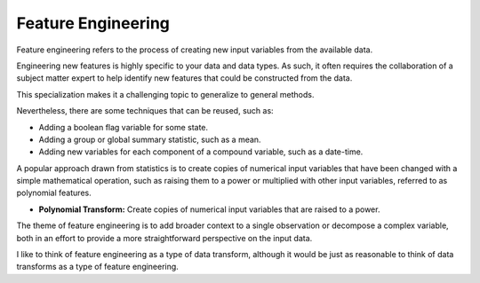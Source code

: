 Feature Engineering
===================

Feature engineering refers to the process of creating new input variables from the available data.

Engineering new features is highly specific to your data and data types. As such, it often requires the collaboration of a subject matter expert to help identify new features that could be constructed from the data.

This specialization makes it a challenging topic to generalize to general methods.

Nevertheless, there are some techniques that can be reused, such as:

* Adding a boolean flag variable for some state.
* Adding a group or global summary statistic, such as a mean.
* Adding new variables for each component of a compound variable, such as a date-time.

A popular approach drawn from statistics is to create copies of numerical input variables that have been changed with a simple mathematical operation, such as raising them to a power or multiplied with other input variables, referred to as polynomial features.

* **Polynomial Transform:** Create copies of numerical input variables that are raised to a power.
The theme of feature engineering is to add broader context to a single observation or decompose a complex variable, both in an effort to provide a more straightforward perspective on the input data.

I like to think of feature engineering as a type of data transform, although it would be just as reasonable to think of data transforms as a type of feature engineering.
